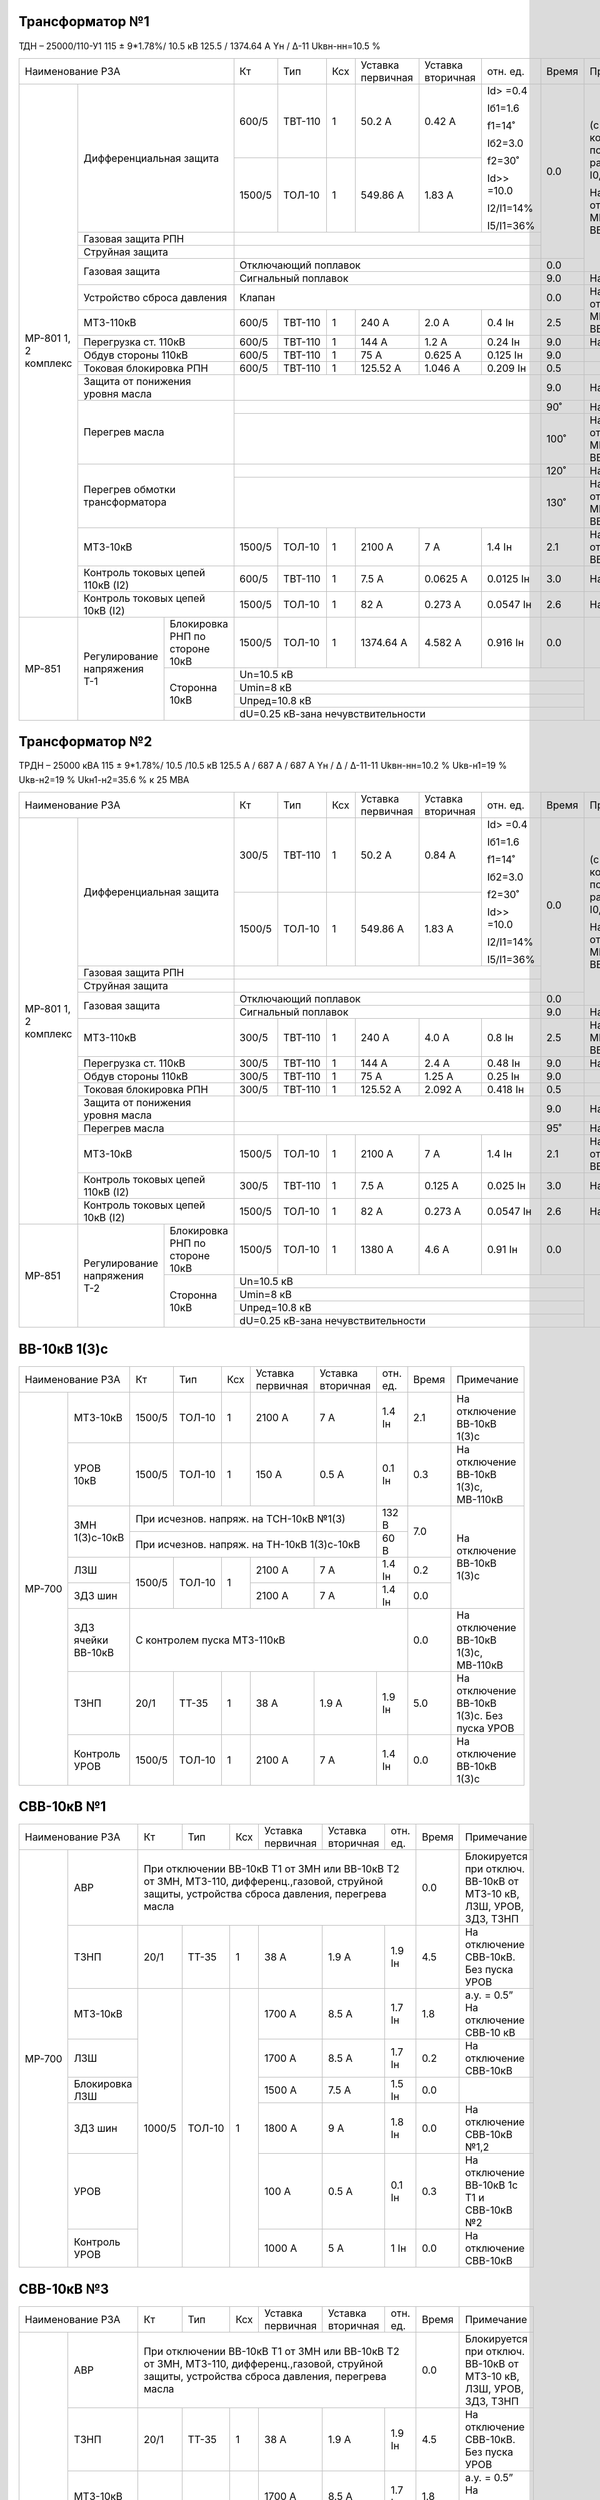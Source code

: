 Трансформатор №1
~~~~~~~~~~~~~~~~

ТДН – 25000/110-У1 115 ± 9*1.78%/ 10.5 кВ
125.5 / 1374.64 А  Yн / Δ-11  Ukвн-нн=10.5 %

+---------------------------------------+-------+-------+---+----------+---------+----------+-----+-----------------------------+
|Наименование РЗА                       | Кт    | Тип   |Ксх|Уставка   |Уставка  |отн.      |Время|Примечание                   |
|                                       |       |       |   |первичная |вторичная|ед.       |     |                             |
+--------+------------------------------+-------+-------+---+----------+---------+----------+-----+-----------------------------+
|МР-801  |Дифференциальная защита       | 600/5 |ТВТ-110|  1| 50.2 А   | 0.42 А  |Id> =0.4  | 0.0 |(с компенсацией по расчетному|
|1, 2    |                              |       |       |   |          |         |          |     |I0, v.3.01)                  |
|комплекс|                              |       |       |   |          |         |Iб1=1.6   |     |                             |
|        |                              |       |       |   |          |         |          |     |На отключение МВ-110кВ и     |
|        |                              +-------+-------+---+----------+---------+f1=14˚    |     |ВВ-10кВ 1(3)с                |
|        |                              |       |       |   |          |         |          |     |                             |
|        |                              | 1500/5|ТОЛ-10 |  1| 549.86 А | 1.83 А  |Iб2=3.0   |     |                             |
|        |                              |       |       |   |          |         |          |     |                             |
|        |                              |       |       |   |          |         |f2=30˚    |     |                             |
|        |                              |       |       |   |          |         |          |     |                             |
|        |                              |       |       |   |          |         |Id>> =10.0|     |                             |
|        |                              |       |       |   |          |         |          |     |                             |
|        |                              |       |       |   |          |         |I2/I1=14% |     |                             |
|        |                              |       |       |   |          |         |          |     |                             |
|        |                              |       |       |   |          |         |I5/I1=36% |     |                             |
|        +------------------------------+-------+-------+---+----------+---------+----------+     |                             |
|        |Газовая защита РПН            |                                                   |     |                             |
|        +------------------------------+---------------------------------------------------+     |                             |
|        |Струйная  защита              |                                                   |     |                             |
|        +------------------------------+---------------------------------------------------+-----+                             |
|        |Газовая защита                | Отключающий поплавок                              | 0.0 |                             |
|        |                              +---------------------------------------------------+-----+-----------------------------+
|        |                              | Сигнальный  поплавок                              | 9.0 | На сигнал                   |
|        +------------------------------+---------------------------------------------------+-----+-----------------------------+
|        |Устройство сброса             |Клапан                                             | 0.0 |На отключение  МВ-110кВ и    |
|        |давления                      |                                                   |     |ВВ-10кВ 1(3)с                |
|        +------------------------------+-------+-------+---+----------+---------+----------+-----+                             |
|        |МТЗ-110кВ                     |600/5  |ТВТ-110| 1 | 240 А    | 2.0 А   | 0.4 Iн   | 2.5 |                             |
|        +------------------------------+-------+-------+---+----------+---------+----------+-----+-----------------------------+
|        |Перегрузка ст. 110кВ          |600/5  |ТВТ-110| 1 | 144 А    | 1.2 А   | 0.24 Iн  | 9.0 |На сигнал                    |
|        +------------------------------+-------+-------+---+----------+---------+----------+-----+-----------------------------+
|        |Обдув стороны 110кВ           |600/5  |ТВТ-110| 1 | 75 А     | 0.625 А | 0.125 Iн | 9.0 |                             |
|        +------------------------------+-------+-------+---+----------+---------+----------+-----+-----------------------------+
|        |Токовая блокировка РПН        |600/5  |ТВТ-110| 1 | 125.52 А | 1.046 А |0.209 Iн  | 0.5 |                             |
|        +------------------------------+-------+-------+---+----------+---------+----------+-----+-----------------------------+
|        |Защита от понижения           |                                                   | 9.0 |На сигнал                    |
|        |уровня масла                  |                                                   |     |                             |
|        +------------------------------+---------------------------------------------------+-----+-----------------------------+
|        |Перегрев масла                |                                                   | 90˚ |На сигнал                    |
|        |                              +---------------------------------------------------+-----+-----------------------------+
|        |                              |                                                   | 100˚|На отключение МВ-110кВ и     |
|        |                              |                                                   |     |ВВ-10кВ 1(3)с                |
|        +------------------------------+---------------------------------------------------+-----+-----------------------------+
|        |Перегрев обмотки              |                                                   | 120˚|На сигнал                    |
|        |трансформатора                +---------------------------------------------------+-----+-----------------------------+
|        |                              |                                                   | 130˚|На отключение МВ-110кВ и     |
|        |                              |                                                   |     |ВВ-10кВ 1(3)с                |
|        +------------------------------+-------+-------+---+----------+---------+----------+-----+-----------------------------+
|        |МТЗ-10кВ                      |1500/5 |ТОЛ-10 | 1 | 2100 А   | 7 А     | 1.4 Iн   | 2.1 |На отключение ВВ-10кВ 1(3)с  |
|        +------------------------------+-------+-------+---+----------+---------+----------+-----+-----------------------------+
|        |Контроль токовых цепей        |600/5  |ТВТ-110| 1 | 7.5 А    |0.0625 А |0.0125 Iн | 3.0 |На сигнал                    |
|        |110кВ (I2)                    |       |       |   |          |         |          |     |                             |
|        +------------------------------+-------+-------+---+----------+---------+----------+-----+-----------------------------+
|        |Контроль токовых цепей        |1500/5 |ТОЛ-10 | 1 | 82 А     |0.273 А  |0.0547 Iн | 2.6 |На сигнал                    |
|        |10кВ (I2)                     |       |       |   |          |         |          |     |                             |
+--------+--------------+---------------+-------+-------+---+----------+---------+----------+-----+-----------------------------+
|МР-851  |Регулирование |Блокировка РНП |1500/5 |ТОЛ-10 | 1 | 1374.64 А| 4.582 А |0.916 Iн  | 0.0 |                             |
|        |напряжения Т-1|по стороне 10кВ|       |       |   |          |         |          |     |                             |
|        |              +---------------+-------+-------+---+----------+---------+----------+-----+-----------------------------+
|        |              |Сторонна 10кВ  | Un=10.5 кВ                                              |                             |
|        |              |               +---------------------------------------------------------+                             |
|        |              |               | Umin=8 кВ                                               |                             |
|        |              |               +---------------------------------------------------------+                             |
|        |              |               | Uпред=10.8 кВ                                           |                             |
|        |              |               +---------------------------------------------------------+                             |
|        |              |               | dU=0.25 кВ-зана нечувствительности                      |                             |
+--------+--------------+---------------+---------------------------------------------------------+-----------------------------+

Трансформатор №2
~~~~~~~~~~~~~~~~

ТРДН – 25000 кВА  115 ± 9*1.78%/ 10.5 /10.5 кВ
125.5 А / 687 А / 687 А  Yн / Δ / Δ-11-11  Ukвн-нн=10.2 % Ukв-н1=19 % Ukв-н2=19 % Ukн1-н2=35.6 % к 25 МВА

+---------------------------------------+-------+-------+---+---------+---------+----------+-----+-----------------------------+
|Наименование РЗА                       | Кт    | Тип   |Ксх|Уставка  |Уставка  |отн.      |Время|Примечание                   |
|                                       |       |       |   |первичная|вторичная|ед.       |     |                             |
+--------+------------------------------+-------+-------+---+---------+---------+----------+-----+-----------------------------+
|МР-801  |Дифференциальная защита       | 300/5 |ТВТ-110|  1| 50.2 А  | 0.84 А  |Id> =0.4  | 0.0 |(с компенсацией по расчетному|
|1, 2    |                              |       |       |   |         |         |          |     |I0, v.3.01)                  |
|комплекс|                              |       |       |   |         |         |Iб1=1.6   |     |                             |
|        |                              |       |       |   |         |         |          |     |На отключение МВ-110кВ и     |
|        |                              +-------+-------+---+---------+---------+f1=14˚    |     |ВВ-10кВ 2(4)с                |
|        |                              |       |       |   |         |         |          |     |                             |
|        |                              | 1500/5|ТОЛ-10 |  1| 549.86 А| 1.83 А  |Iб2=3.0   |     |                             |
|        |                              |       |       |   |         |         |          |     |                             |
|        |                              |       |       |   |         |         |f2=30˚    |     |                             |
|        |                              |       |       |   |         |         |          |     |                             |
|        |                              |       |       |   |         |         |Id>> =10.0|     |                             |
|        |                              |       |       |   |         |         |          |     |                             |
|        |                              |       |       |   |         |         |I2/I1=14% |     |                             |
|        |                              |       |       |   |         |         |          |     |                             |
|        |                              |       |       |   |         |         |I5/I1=36% |     |                             |
|        +------------------------------+-------+-------+---+---------+---------+----------+     |                             |
|        |Газовая защита РПН            |                                                  |     |                             |
|        +------------------------------+--------------------------------------------------+     |                             |
|        |Струйная  защита              |                                                  |     |                             |
|        +------------------------------+--------------------------------------------------+-----+                             |
|        |Газовая защита                | Отключающий поплавок                             | 0.0 |                             |
|        |                              +--------------------------------------------------+-----+-----------------------------+
|        |                              | Сигнальный  поплавок                             | 9.0 | На сигнал                   |
|        +------------------------------+-------+-------+---+---------+---------+----------+-----+-----------------------------+
|        |МТЗ-110кВ                     |300/5  |ТВТ-110| 1 | 240 А   | 4.0 А   | 0.8 Iн   | 2.5 |Наотключение МВ-110кВ и      |
|        |                              |       |       |   |         |         |          |     |ВВ-10кВ 2(4)с                |
|        +------------------------------+-------+-------+---+---------+---------+----------+-----+-----------------------------+
|        |Перегрузка ст. 110кВ          |300/5  |ТВТ-110| 1 | 144 А   | 2.4 А   | 0.48 Iн  | 9.0 |На сигнал                    |
|        +------------------------------+-------+-------+---+---------+---------+----------+-----+-----------------------------+
|        |Обдув стороны 110кВ           |300/5  |ТВТ-110| 1 | 75 А    | 1.25 А  | 0.25 Iн  | 9.0 |                             |
|        +------------------------------+-------+-------+---+---------+---------+----------+-----+-----------------------------+
|        |Токовая блокировка РПН        |300/5  |ТВТ-110| 1 | 125.52 А| 2.092 А |0.418 Iн  | 0.5 |                             |
|        +------------------------------+-------+-------+---+---------+---------+----------+-----+-----------------------------+
|        |Защита от понижения           |                                                  | 9.0 |На сигнал                    |
|        |уровня масла                  |                                                  |     |                             |
|        +------------------------------+--------------------------------------------------+-----+-----------------------------+
|        |Перегрев масла                |                                                  | 95˚ |На сигнал                    |
|        +------------------------------+-------+-------+---+---------+---------+----------+-----+-----------------------------+
|        |МТЗ-10кВ                      |1500/5 |ТОЛ-10 | 1 | 2100 А  | 7 А     | 1.4 Iн   | 2.1 |На отключение ВВ-10кВ 2(4)с  |
|        +------------------------------+-------+-------+---+---------+---------+----------+-----+-----------------------------+
|        |Контроль токовых цепей        |300/5  |ТВТ-110| 1 | 7.5 А   |0.125 А  |0.025 Iн  | 3.0 |На сигнал                    |
|        |110кВ (I2)                    |       |       |   |         |         |          |     |                             |
|        +------------------------------+-------+-------+---+---------+---------+----------+-----+-----------------------------+
|        |Контроль токовых цепей        |1500/5 |ТОЛ-10 | 1 | 82 А    |0.273 А  |0.0547 Iн | 2.6 |На сигнал                    |
|        |10кВ (I2)                     |       |       |   |         |         |          |     |                             |
+--------+--------------+---------------+-------+-------+---+---------+---------+----------+-----+-----------------------------+
|МР-851  |Регулирование |Блокировка РНП |1500/5 |ТОЛ-10 | 1 | 1380 А  | 4.6 А   |0.91 Iн   | 0.0 |                             |
|        |напряжения Т-2|по стороне 10кВ|       |       |   |         |         |          |     |                             |
|        |              +---------------+-------+-------+---+---------+---------+----------+-----+-----------------------------+
|        |              |Сторонна 10кВ  | Un=10.5 кВ                                             |                             |
|        |              |               +--------------------------------------------------------+                             |
|        |              |               | Umin=8 кВ                                              |                             |
|        |              |               +--------------------------------------------------------+                             |
|        |              |               | Uпред=10.8 кВ                                          |                             |
|        |              |               +--------------------------------------------------------+                             |
|        |              |               | dU=0.25 кВ-зана нечувствительности                     |                             |
+--------+--------------+---------------+--------------------------------------------------------+-----------------------------+

ВВ-10кВ 1(3)с
~~~~~~~~~~~~~

+-------------------------+-------+-------+---+----------+------------+-------+------+----------------------------+
|Наименование РЗА         | Кт    | Тип   |Ксх|Уставка   |Уставка     |отн.   |Время |Примечание                  |
|                         |       |       |   |первичная |вторичная   |ед.    |      |                            |
+------+------------------+-------+-------+---+----------+------------+-------+------+----------------------------+
|МР-700|МТЗ-10кВ          |1500/5 |ТОЛ-10 | 1 | 2100 А   | 7 А        | 1.4 Iн| 2.1  |На отключение ВВ-10кВ 1(3)с |
|      +------------------+-------+-------+---+----------+------------+-------+------+----------------------------+
|      |УРОВ 10кВ         |1500/5 |ТОЛ-10 | 1 | 150 А    | 0.5 А      | 0.1 Iн| 0.3  |На отключение ВВ-10кВ 1(3)с,|
|      |                  |       |       |   |          |            |       |      |МВ-110кВ                    |
|      +------------------+-------+-------+---+----------+------------+-------+------+----------------------------+
|      |ЗМН 1(3)с-10кВ    |При исчезнов. напряж. на ТСН-10кВ №1(3)    | 132 В | 7.0  |На отключение ВВ-10кВ 1(3)с |
|      |                  +-------------------------------------------+-------+      |                            |
|      |                  |При исчезнов. напряж. на ТН-10кВ 1(3)с-10кВ| 60 В  |      |                            |
|      +------------------+-------+-------+---+----------+------------+-------+------+                            |
|      |ЛЗШ               |1500/5 |ТОЛ-10 | 1 |2100 А    |7 А         | 1.4 Iн| 0.2  |                            |
|      +------------------+       |       |   +----------+------------+-------+------+                            |
|      |ЗДЗ шин           |       |       |   |2100 А    |7 А         | 1.4 Iн| 0.0  |                            |
|      +------------------+-------+-------+---+----------+------------+-------+------+----------------------------+
|      |ЗДЗ ячейки ВВ-10кВ|С контролем пуска МТЗ-110кВ                        | 0.0  |На отключение ВВ-10кВ 1(3)с,|
|      |                  |                                                   |      |МВ-110кВ                    |
|      +------------------+-------+-------+---+----------+------------+-------+------+----------------------------+
|      |ТЗНП              | 20/1  | ТТ-35 | 1 | 38 А     | 1.9 А      | 1.9 Iн| 5.0  |На отключение ВВ-10кВ 1(3)с.|
|      |                  |       |       |   |          |            |       |      |Без пуска УРОВ              |
|      +------------------+-------+-------+---+----------+------------+-------+------+----------------------------+
|      |Контроль УРОВ     |1500/5 | ТОЛ-10| 1 | 2100 А   | 7 А        | 1.4 Iн| 0.0  |На отключение ВВ-10кВ 1(3)с |
+------+------------------+-------+-------+---+----------+------------+-------+------+----------------------------+

СВВ-10кВ №1
~~~~~~~~~~~

+-------------------------+-------+-------+---+----------+------------+----------+-----+----------------------------+
|Наименование РЗА         | Кт    | Тип   |Ксх|Уставка   |Уставка     |отн.      |Время|Примечание                  |
|                         |       |       |   |первичная |вторичная   |ед.       |     |                            |
+------+------------------+-------+-------+---+----------+------------+----------+-----+----------------------------+
|МР-700|АВР               |При отключении ВВ-10кВ Т1 от ЗМН или ВВ-10кВ Т2       | 0.0 |Блокируется при отключ.     |
|      |                  |от ЗМН, МТЗ-110, дифференц.,газовой, струйной защиты, |     |ВВ-10кВ от МТЗ-10 кВ, ЛЗШ,  |
|      |                  |устройства сброса давления, перегрева масла           |     |УРОВ, ЗДЗ, ТЗНП             |
|      +------------------+-------+-------+---+----------+------------+----------+-----+----------------------------+
|      |ТЗНП              | 20/1  | ТТ-35 | 1 | 38 А     | 1.9 А      | 1.9 Iн   | 4.5 |На отключение СВВ-10кВ.     |
|      |                  |       |       |   |          |            |          |     |Без пуска УРОВ              |
|      +------------------+-------+-------+---+----------+------------+----------+-----+----------------------------+
|      |МТЗ-10кВ          | 1000/5|ТОЛ-10 | 1 | 1700 А   | 8.5 А      | 1.7 Iн   | 1.8 |а.у. = 0.5” На отключение   |
|      |                  |       |       |   |          |            |          |     |СВВ-10 кВ                   |
|      +------------------+       |       |   +----------+------------+----------+-----+----------------------------+
|      |ЛЗШ               |       |       |   | 1700 А   | 8.5 А      | 1.7 Iн   | 0.2 |На отключение СВВ-10кВ      |
|      +------------------+       |       |   +----------+------------+----------+-----+----------------------------+
|      |Блокировка ЛЗШ    |       |       |   | 1500 А   | 7.5 А      | 1.5 Iн   | 0.0 |                            |
|      +------------------+       |       |   +----------+------------+----------+-----+----------------------------+
|      |ЗДЗ шин           |       |       |   | 1800 А   | 9 А        | 1.8 Iн   | 0.0 |На отключение СВВ-10кВ №1,2 |
|      +------------------+       |       |   +----------+------------+----------+-----+----------------------------+
|      |УРОВ              |       |       |   | 100 А    | 0.5 А      | 0.1 Iн   | 0.3 |На отключение ВВ-10кВ 1с Т1 |
|      |                  |       |       |   |          |            |          |     |и СВВ-10кВ №2               |
|      +------------------+       |       |   +----------+------------+----------+-----+----------------------------+
|      |Контроль УРОВ     |       |       |   | 1000 А   | 5 А        | 1 Iн     | 0.0 |На отключение СВВ-10кВ      |
+------+------------------+-------+-------+---+----------+------------+----------+-----+----------------------------+

СВВ-10кВ №3
~~~~~~~~~~~

+-------------------------+-------+-------+---+----------+------------+----------+-----+----------------------------+
|Наименование РЗА         | Кт    | Тип   |Ксх|Уставка   |Уставка     |отн.      |Время|Примечание                  |
|                         |       |       |   |первичная |вторичная   |ед.       |     |                            |
+------+------------------+-------+-------+---+----------+------------+----------+-----+----------------------------+
|МР-700|АВР               |При отключении ВВ-10кВ Т1 от ЗМН или ВВ-10кВ Т2       | 0.0 |Блокируется при отключ.     |
|      |                  |от ЗМН, МТЗ-110, дифференц.,газовой, струйной защиты, |     |ВВ-10кВ от МТЗ-10 кВ, ЛЗШ,  |
|      |                  |устройства сброса давления, перегрева масла           |     |УРОВ, ЗДЗ, ТЗНП             |
|      +------------------+-------+-------+---+----------+------------+----------+-----+----------------------------+
|      |ТЗНП              | 20/1  | ТТ-35 | 1 | 38 А     | 1.9 А      | 1.9 Iн   | 4.5 |На отключение СВВ-10кВ.     |
|      |                  |       |       |   |          |            |          |     |Без пуска УРОВ              |
|      +------------------+-------+-------+---+----------+------------+----------+-----+----------------------------+
|      |МТЗ-10кВ          | 1000/5|ТОЛ-10 | 1 | 1700 А   | 8.5 А      | 1.7 Iн   | 1.8 |а.у. = 0.5” На отключение   |
|      |                  |       |       |   |          |            |          |     |СВВ-10 кВ                   |
|      +------------------+       |       |   +----------+------------+----------+-----+----------------------------+
|      |ЛЗШ               |       |       |   | 1700 А   | 8.5 А      | 1.7 Iн   | 0.2 |На отключение СВВ-10кВ      |
|      +------------------+       |       |   +----------+------------+----------+-----+----------------------------+
|      |Блокировка ЛЗШ    |       |       |   | 1500 А   | 7.5 А      | 1.5 Iн   | 0.0 |                            |
|      +------------------+       |       |   +----------+------------+----------+-----+----------------------------+
|      |ЗДЗ шин           |       |       |   | 1800 А   | 9 А        | 1.8 Iн   | 0.0 |На отключение СВВ-10кВ №3,4 |
|      +------------------+       |       |   +----------+------------+----------+-----+----------------------------+
|      |УРОВ              |       |       |   | 100 А    | 0.5 А      | 0.1 Iн   | 0.3 |На отключение ВВ-10кВ 3с Т1 |
|      |                  |       |       |   |          |            |          |     |и СВВ-10кВ №4               |
|      +------------------+       |       |   +----------+------------+----------+-----+----------------------------+
|      |Контроль УРОВ     |       |       |   | 1700 А   | 8.5 А      | 1.7 Iн   | 0.0 |На отключение СВВ-10кВ      |
+------+------------------+-------+-------+---+----------+------------+----------+-----+----------------------------+

ВВ-10кВ 2(4)с
~~~~~~~~~~~~~

+-------------------------+-------+-------+---+----------+------------+-------+------+----------------------------+
|Наименование РЗА         | Кт    | Тип   |Ксх|Уставка   |Уставка     |отн.   |Время |Примечание                  |
|                         |       |       |   |первичная |вторичная   |ед.    |      |                            |
+------+------------------+-------+-------+---+----------+------------+-------+------+----------------------------+
|МР-700|МТЗ-10кВ          |1500/5 |ТОЛ-10 | 1 | 2100 А   | 7 А        | 1.4 Iн| 2.1  |На отключение ВВ-10кВ 2(4)с |
|      +------------------+-------+-------+---+----------+------------+-------+------+----------------------------+
|      |УРОВ 10кВ         |1500/5 |ТОЛ-10 | 1 | 150 А    | 0.5 А      | 0.1 Iн| 0.3  |На отключение ВВ-10кВ 2(4)с,|
|      |                  |       |       |   |          |            |       |      |МВ-110кВ                    |
|      +------------------+-------+-------+---+----------+------------+-------+------+----------------------------+
|      |ЗМН 2(4)с-10кВ    |При исчезнов. напряж. на ТСН-10кВ №2(4)    | 132 В | 7.0  |На отключение ВВ-10кВ 2(4)с |
|      |                  +-------------------------------------------+-------+      |                            |
|      |                  |При исчезнов. напряж. на ТН-10кВ 2(4)с-10кВ| 60 В  |      |                            |
|      +------------------+-------+-------+---+----------+------------+-------+------+                            |
|      |ЛЗШ               |1500/5 |ТОЛ-10 | 1 |2100 А    |7 А         | 1.4 Iн| 0.2  |                            |
|      +------------------+       |       |   +----------+------------+-------+------+                            |
|      |ЗДЗ шин           |       |       |   |2100 А    |7 А         | 1.4 Iн| 0.0  |                            |
|      +------------------+-------+-------+---+----------+------------+-------+------+----------------------------+
|      |ЗДЗ ячейки ВВ-10кВ|С контролем пуска МТЗ-110кВ                        | 0.0  |На отключение ВВ-10кВ 2(4)с,|
|      |                  |                                                   |      |МВ-110кВ                    |
|      +------------------+-------+-------+---+----------+------------+-------+------+----------------------------+
|      |ТЗНП              | 20/1  | ТТ-35 | 1 | 38 А     | 1.9 А      | 1.9 Iн| 5.0  |На отключение ВВ-10кВ 2(4)с.|
|      |                  |       |       |   |          |            |       |      |Без пуска УРОВ              |
|      +------------------+-------+-------+---+----------+------------+-------+------+----------------------------+
|      |Контроль УРОВ     |1500/5 | ТОЛ-10| 1 | 2100 А   | 7 А        | 1.4 Iн| 0.0  |На отключение ВВ-10кВ 2(4)с |
+------+------------------+-------+-------+---+----------+------------+-------+------+----------------------------+

СВВ-10кВ №2
~~~~~~~~~~~

+-------------------------+-------+-------+---+----------+----------+----------+-----+----------------------------+
|Наименование РЗА         | Кт    | Тип   |Ксх|Уставка   |Уставка   |отн.      |Время|Примечание                  |
|                         |       |       |   |первичная |вторичная |ед.       |     |                            |
+------+------------------+-------+-------+---+----------+----------+----------+-----+----------------------------+
|МР-700|ТЗНП              | 20/1  | ТТ-35 | 1 | 38 А     | 1.9 А    | 1.9 Iн   | 4.5 |На отключение СВВ-10кВ.     |
|      |                  |       |       |   |          |          |          |     |Без пуска УРОВ              |
|      +------------------+-------+-------+---+----------+----------+----------+-----+----------------------------+
|      |МТЗ-10кВ          | 1000/5|ТОЛ-10 | 1 | 1700 А   | 8.5 А    | 1.7 Iн   | 1.8 |а.у. = 0.5” На отключение   |
|      |                  |       |       |   |          |          |          |     |СВВ-10 кВ                   |
|      +------------------+       |       |   +----------+----------+----------+-----+----------------------------+
|      |ЛЗШ               |       |       |   | 1700 А   | 8.5 А    | 1.7 Iн   | 0.2 |На отключение СВВ-10кВ      |
|      +------------------+       |       |   +----------+----------+----------+-----+----------------------------+
|      |Блокировка ЛЗШ    |       |       |   | 1500 А   | 7.5 А    | 1.5 Iн   | 0.0 |                            |
|      +------------------+       |       |   +----------+----------+----------+-----+----------------------------+
|      |ЗДЗ шин           |       |       |   | 1800 А   | 9 А      | 1.8 Iн   | 0.0 |На отключение СВВ-10кВ №1,2 |
|      +------------------+       |       |   +----------+----------+----------+-----+----------------------------+
|      |УРОВ              |       |       |   | 100 А    | 0.5 А    | 0.1 Iн   | 0.3 |На отключение ВВ-10кВ 2с Т2 |
|      |                  |       |       |   |          |          |          |     |и СВВ-10кВ №1               |
|      +------------------+       |       |   +----------+----------+----------+-----+----------------------------+
|      |Контроль УРОВ     |       |       |   | 1000 А   | 5 А      | 1 Iн     | 0.0 |На отключение СВВ-10кВ      |
+------+------------------+-------+-------+---+----------+----------+----------+-----+----------------------------+

СВВ-10кВ №4
~~~~~~~~~~~

+-------------------------+-------+-------+---+----------+----------+----------+-----+----------------------------+
|Наименование РЗА         | Кт    | Тип   |Ксх|Уставка   |Уставка   |отн.      |Время|Примечание                  |
|                         |       |       |   |первичная |вторичная |ед.       |     |                            |
+------+------------------+-------+-------+---+----------+----------+----------+-----+----------------------------+
|МР-700|ТЗНП              | 20/1  | ТТ-35 | 1 | 38 А     | 1.9 А    | 1.9 Iн   | 4.5 |На отключение СВВ-10кВ.     |
|      |                  |       |       |   |          |          |          |     |Без пуска УРОВ              |
|      +------------------+-------+-------+---+----------+----------+----------+-----+----------------------------+
|      |МТЗ-10кВ          | 1000/5|ТОЛ-10 | 1 | 1700 А   | 8.5 А    | 1.7 Iн   | 1.8 |а.у. = 0.5” На отключение   |
|      |                  |       |       |   |          |          |          |     |СВВ-10 кВ                   |
|      +------------------+       |       |   +----------+----------+----------+-----+----------------------------+
|      |ЛЗШ               |       |       |   | 1700 А   | 8.5 А    | 1.7 Iн   | 0.2 |На отключение СВВ-10кВ      |
|      +------------------+       |       |   +----------+----------+----------+-----+----------------------------+
|      |Блокировка ЛЗШ    |       |       |   | 1500 А   | 7.5 А    | 1.5 Iн   | 0.0 |                            |
|      +------------------+       |       |   +----------+----------+----------+-----+----------------------------+
|      |ЗДЗ шин           |       |       |   | 1800 А   | 9 А      | 1.8 Iн   | 0.0 |На отключение СВВ-10кВ №3,4 |
|      +------------------+       |       |   +----------+----------+----------+-----+----------------------------+
|      |УРОВ              |       |       |   | 100 А    | 0.5 А    | 0.1 Iн   | 0.3 |На отключение ВВ-10кВ 4с Т2 |
|      |                  |       |       |   |          |          |          |     |и СВВ-10кВ №3               |
|      +------------------+       |       |   +----------+----------+----------+-----+----------------------------+
|      |Контроль УРОВ     |       |       |   | 1700 А   | 8.5 А    | 1.7 Iн   | 0.0 |На отключение СВВ-10кВ      |
+------+------------------+-------+-------+---+----------+----------+----------+-----+----------------------------+

РЗН-10кВ 1, 2с-10кВ
~~~~~~~~~~~~~~~~~~~

+-----------------+------+-----+-------+---+---------+---------+-----+--------------------+
|Наименование РЗА |Iн доп| Кт  | Тип   |Ксх|Уставка  |Уставка  |Время|Примечание          |
|                 |      |     |       |   |первичная|вторичная|     |                    |
+------+----------+------+-----+-------+---+---------+---------+-----+--------------------+
|МР-700| 1ст.(ТО) |      |300/5|ТОЛ-10 | 1 | 1200 А  | 20 А    | 0.0 |                    |
|      +----------+      |     |       |   +---------+---------+-----+--------------------+
|      | 2ст.(МТЗ)|      |     |       |   | 180 А   | 3 А     | 0.5 |с t=0" блокирует ЛЗШ|
|      +----------+------+-----+-------+---+---------+---------+-----+--------------------+
|      | ТЗНП     |      |     |ТФЗМ-35| 1 | 38 А    |         | 4.0 |Без пуска УРОВ      |
|      +----------+------+-----+-------+---+---------+---------+-----+--------------------+
|      |НТЗНП     |      |30/1 |ТЗЛМ   | 1 | 3 А     | 0.1 А   | 0.5 |                    |
|      |          +------+-----+-------+---+---------+---------+-----+--------------------+
|      |          |Направление "от шин"|φ мч=90˚     |При недостоверном определении       |
|      |          |                    |             |направления ступень ненаправленная  |
|      +----------+--------------------+-------------+---------+-----+--------------------+
|      | УРОВ     |                                            | 0.2 |                    |
+------+----------+--------------------------------------------+-----+--------------------+

РЗН-10кВ 3, 4с-10кВ
~~~~~~~~~~~~~~~~~~~

+-----------------+------+-----+-------+---+---------+---------+-----+--------------------+
|Наименование РЗА |Iн доп| Кт  | Тип   |Ксх|Уставка  |Уставка  |Время|Примечание          |
|                 |      |     |       |   |первичная|вторичная|     |                    |
+------+----------+------+-----+-------+---+---------+---------+-----+--------------------+
|МР-700| 1ст.(ТО) |      |300/5|ТОЛ-10 | 1 | 1200 А  | 20 А    | 0.0 |                    |
|      +----------+      |     |       |   +---------+---------+-----+--------------------+
|      | 2ст.(МТЗ)|      |     |       |   | 180 А   | 3 А     | 0.5 |с t=0" блокирует ЛЗШ|
|      +----------+------+-----+-------+---+---------+---------+-----+--------------------+
|      | ТЗНП     |      |     |ТФЗМ-35| 1 | 38 А    |         | 4.0 |Без пуска УРОВ      |
|      +----------+------+-----+-------+---+---------+---------+-----+--------------------+
|      |НТЗНП     |      |30/1 |ТЗЛМ   | 1 | 3 А     | 0.1 А   | 0.5 |                    |
|      |          +------+-----+-------+---+---------+---------+-----+--------------------+
|      |          |Направление "от шин"|φ мч=90˚     |При недостоверном определении       |
|      |          |                    |             |направления ступень ненаправленная  |
|      +----------+--------------------+-------------+---------+-----+--------------------+
|      | УРОВ     |                                            | 0.2 |                    |
+------+----------+--------------------------------------------+-----+--------------------+